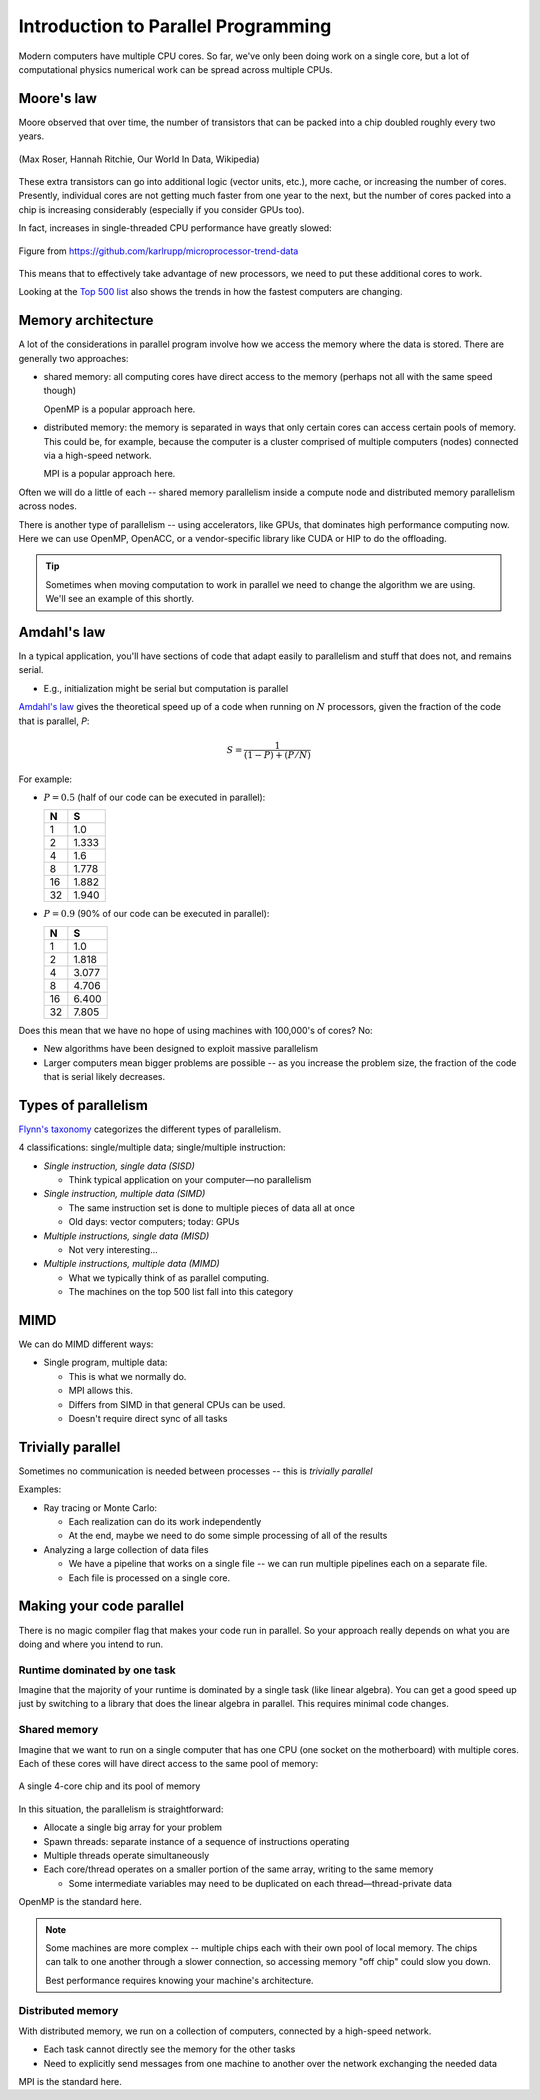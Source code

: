 ************************************
Introduction to Parallel Programming
************************************

Modern computers have multiple CPU cores.  So far, we've only been
doing work on a single core, but a lot of computational physics
numerical work can be spread across multiple CPUs.

Moore's law
===========

Moore observed that over time, the number of transistors that can be
packed into a chip doubled roughly every two years.

.. figure:: https://upload.wikimedia.org/wikipedia/commons/thumb/0/00/Moore%27s_Law_Transistor_Count_1970-2020.png/1024px-Moore%27s_Law_Transistor_Count_1970-2020.png
   :align: center

   (Max Roser, Hannah Ritchie, Our World In Data, Wikipedia)

These extra transistors can go into additional logic (vector units,
etc.), more cache, or increasing the number of cores.  Presently,
individual cores are not getting much faster from one year to the
next, but the number of cores packed into a chip is increasing
considerably (especially if you consider GPUs too).

In fact, increases in single-threaded CPU performance have greatly slowed:

.. figure:: 50-years-processor-trend.png
   :align: center

   Figure from https://github.com/karlrupp/microprocessor-trend-data

This means that to effectively take advantage of new processors, we
need to put these additional cores to work.

Looking at the `Top 500 list <https://top500.org/lists/top500/list/2021/11/>`_ also shows the trends in how
the fastest computers are changing.

Memory architecture
===================

A lot of the considerations in parallel program involve how we access
the memory where the data is stored.  There are generally two
approaches:

* shared memory: all computing cores have direct access to the memory
  (perhaps not all with the same speed though)

  OpenMP is a popular approach here.

* distributed memory: the memory is separated in ways that only
  certain cores can access certain pools of memory.  This could be,
  for example, because the computer is a cluster comprised of multiple
  computers (nodes) connected via a high-speed network.

  MPI is a popular approach here.

Often we will do a little of each -- shared memory parallelism inside
a compute node and distributed memory parallelism across nodes.

There is another type of parallelism -- using accelerators, like GPUs,
that dominates high performance computing now.  Here we can use OpenMP,
OpenACC, or a vendor-specific library like CUDA or HIP to do the
offloading.

.. tip::

   Sometimes when moving computation to work in parallel we need to change
   the algorithm we are using.  We'll see an example of this shortly.



Amdahl's law
============

In a typical application, you'll have sections of code that adapt
easily to parallelism and stuff that does not, and remains serial.

* E.g., initialization might be serial but computation is parallel

`Amdahl's law
<https://en.wikipedia.org/wiki/Amdahl%27s_law>`_
gives the theoretical speed up of a code when running on :math:`N`
processors, given the fraction of the code that is parallel, `P`:

.. math::

   S = \frac{1}{(1 - P) + (P/N)}

For example:

* :math:`P = 0.5` (half of our code can be executed in parallel):

  ===     =====
   N       S
  ===     =====
   1      1.0
   2      1.333
   4      1.6
   8      1.778
  16      1.882
  32      1.940
  ===     =====

* :math:`P = 0.9` (90% of our code can be executed in parallel):

  ===     =====
   N       S
  ===     =====
   1      1.0
   2      1.818
   4      3.077
   8      4.706
  16      6.400
  32      7.805
  ===     =====

Does this mean that we have no hope of using machines with 100,000's of cores?  No:

* New algorithms have been designed to exploit massive parallelism

* Larger computers mean bigger problems are possible -- as you increase
  the problem size, the fraction of the code that is serial likely
  decreases.


Types of parallelism
====================

`Flynn's taxonomy <https://en.wikipedia.org/wiki/Flynn%27s_taxonomy>`_ categorizes the different types
of parallelism.

4 classifications: single/multiple data; single/multiple instruction:

* *Single instruction, single data (SISD)*

  * Think typical application on your computer—no parallelism

* *Single instruction, multiple data (SIMD)*

  * The same instruction set is done to multiple pieces of data all at once

  * Old days: vector computers; today: GPUs

* *Multiple instructions, single data (MISD)*

  * Not very interesting...

* *Multiple instructions, multiple data (MIMD)*

  * What we typically think of as parallel computing.

  * The machines on the top 500 list fall into this category


MIMD
====

We can do MIMD different ways:

* Single program, multiple data:

  * This is what we normally do.

  * MPI allows this.

  * Differs from SIMD in that general CPUs can be used.

  * Doesn't require direct sync of all tasks

Trivially parallel
==================

Sometimes no communication is needed between processes -- this is *trivially parallel*

Examples:

* Ray tracing or Monte Carlo:

  * Each realization can do its work independently

  * At the end, maybe we need to do some simple processing of all of the results

* Analyzing a large collection of data files

  * We have a pipeline that works on a single file -- we can run
    multiple pipelines each on a separate file.

  * Each file is processed on a single core.

Making your code parallel
=========================

There is no magic compiler flag that makes your code run in parallel.
So your approach really depends on what you are doing and where you
intend to run.

Runtime dominated by one task
-----------------------------

Imagine that the majority of your runtime is dominated by a single
task (like linear algebra).  You can get a good speed up just by
switching to a library that does the linear algebra in parallel.  This
requires minimal code changes.

Shared memory
-------------

Imagine that we want to run on a single computer that has one CPU (one
socket on the motherboard) with multiple cores.  Each of these cores
will have direct access to the same pool of memory:

.. figure:: shared_memory.png
   :align: center
   :width: 80%

   A single 4-core chip and its pool of memory

In this situation, the parallelism is straightforward:

* Allocate a single big array for your problem

* Spawn threads: separate instance of a sequence of instructions operating

* Multiple threads operate simultaneously

* Each core/thread operates on a smaller portion of the same array, writing to the same memory

  * Some intermediate variables may need to be duplicated on each thread—thread-private data

OpenMP is the standard here.

.. note::

   Some machines are more complex -- multiple chips each with their own pool of local memory.
   The chips can talk to one another through a slower connection, so accessing memory "off chip"
   could slow you down.

   Best performance requires knowing your machine's architecture.


Distributed memory
------------------

With distributed memory, we run on a collection of computers, connected by a high-speed network.

* Each task cannot directly see the memory for the other tasks

* Need to explicitly send messages from one machine to another over the network exchanging the needed data

MPI is the standard here.
